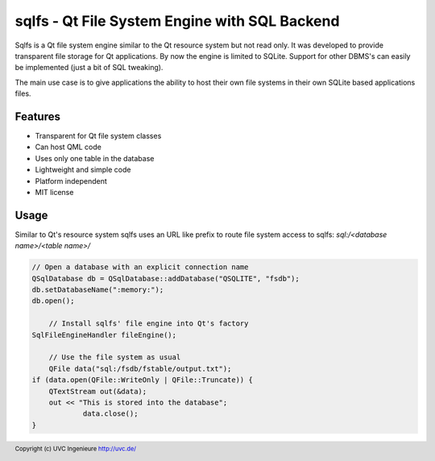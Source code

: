 **********************************************
sqlfs - Qt File System Engine with SQL Backend
**********************************************

Sqlfs is a Qt file system engine similar to the Qt resource system but not
read only. It was developed to provide transparent file storage for 
Qt applications. By now the engine is limited to SQLite. Support for other
DBMS's can easily be implemented (just a bit of SQL tweaking).

The main use case is to give applications the ability to host their own 
file systems in their own SQLite based applications files.

========
Features
========

* Transparent for Qt file system classes
* Can host QML code
* Uses only one table in the database
* Lightweight and simple code
* Platform independent
* MIT license

=====
Usage
=====

Similar to Qt's resource system sqlfs uses an URL like prefix to route
file system access to sqlfs: `sql:/<database name>/<table name>/`

.. code-block:: c++

    // Open a database with an explicit connection name
    QSqlDatabase db = QSqlDatabase::addDatabase("QSQLITE", "fsdb");
    db.setDatabaseName(":memory:");
    db.open();
	
	// Install sqlfs' file engine into Qt's factory
    SqlFileEngineHandler fileEngine();
	
	// Use the file system as usual
	QFile data("sql:/fsdb/fstable/output.txt");
    if (data.open(QFile::WriteOnly | QFile::Truncate)) {
        QTextStream out(&data);
        out << "This is stored into the database";
		data.close();
    }

.. footer:: Copyright (c) UVC Ingenieure http://uvc.de/
